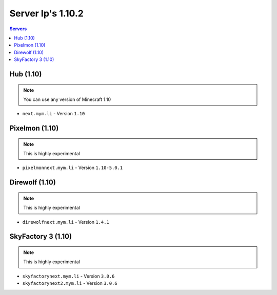 =================
Server Ip's 1.10.2
=================
.. contents:: Servers
  :depth: 2
  :local:
  

Hub (1.10)
^^^^^^^^^^
.. note:: You can use any version of Minecraft 1.10
* ``next.mym.li`` - Version ``1.10``

Pixelmon (1.10)
^^^^^^^^^^^^^^^
.. note:: This is highly experimental
* ``pixelmonnext.mym.li`` - Version ``1.10-5.0.1``

Direwolf (1.10)
^^^^^^^^^^^^^^^
.. note:: This is highly experimental
* ``direwolfnext.mym.li`` - Version ``1.4.1``

SkyFactory 3 (1.10)
^^^^^^^^^^^^^^^
.. note:: This is highly experimental
* ``skyfactorynext.mym.li`` - Version ``3.0.6``
* ``skyfactorynext2.mym.li`` - Version ``3.0.6``
